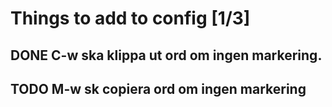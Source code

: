 * Things to add to config [1/3]
** DONE C-w ska klippa ut ord om ingen markering.
** TODO M-w sk copiera ord om ingen markering
